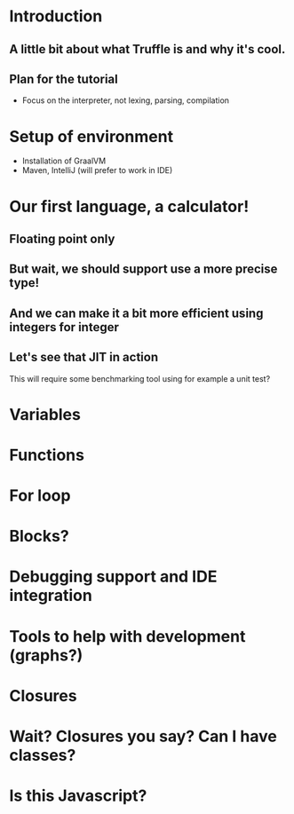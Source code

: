 * Introduction
** A little bit about what Truffle is and why it's cool.
** Plan for the tutorial
- Focus on the interpreter, not lexing, parsing, compilation   
* Setup of environment
- Installation of GraalVM
- Maven, IntelliJ (will prefer to work in IDE)
* Our first language, a calculator!
** Floating point only
** But wait, we should support use a more precise type!
** And we can make it a bit more efficient using integers for integer
** Let's see that JIT in action
This will require some benchmarking tool using for example a unit
test?
* Variables
* Functions
* For loop
* Blocks?
* Debugging support and IDE integration
* Tools to help with development (graphs?)  
* Closures
* Wait? Closures you say? Can I have classes?
* Is this Javascript?  
  
